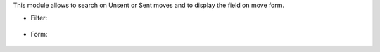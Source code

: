 This module allows to search on Unsent or Sent moves and to display
the field on move form.

* Filter:

.. figure:: ../static/images/sent_filter.png
   :alt: Sent Filter

* Form:

.. figure:: ../static/images/sent_form.png
   :alt: Sent field on Form
